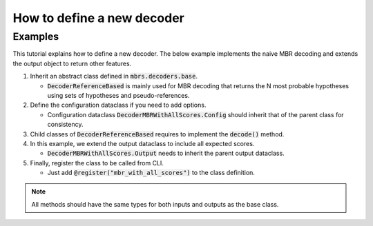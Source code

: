 How to define a new decoder
===========================

Examples
~~~~~~~~

This tutorial explains how to define a new decoder.
The below example implements the naive MBR decoding and extends the output object to return other features.

1. Inherit an abstract class defined in :code:`mbrs.decoders.base`.

   - :code:`DecoderReferenceBased` is mainly used for MBR decoding that returns the N most probable hypotheses using sets of hypotheses and pseudo-references.

   .. code-block:: python
      :emphasize-lines: 1-

      from mbrs.decoders.base import DecoderReferenceBased


      class DecoderMBRWithAllScores(DecoderReferenceBased):
          """Naive MBR decoder class."""

2. Define the configuration dataclass if you need to add options.

   - Configuration dataclass :code:`DecoderMBRWithAllScores.Config` should inherit that of the parent class for consistency.

   .. code-block:: python
      :emphasize-lines: 1,9-

      from dataclasses import dataclass

      from mbrs.decoders.base import DecoderReferenceBased


      class DecoderMBRWithAllScores(DecoderReferenceBased):
          """Naive MBR decoder class."""

          @dataclass
          class Config(DecoderMBRWithAllScores.Config):
              """Naive MBR decoder configuration."""

              sort_scores: bool = False


3. Child classes of :code:`DecoderReferenceBased` requires to implement the :code:`decode()` method.

   .. code-block:: python
      :emphasize-lines: 2,16-

      from dataclasses import dataclass
      from typing import Optional

      from mbrs.decoders.base import DecoderReferenceBased


      class DecoderMBRWithAllScores(DecoderReferenceBased):
          """Naive MBR decoder class."""

          @dataclass
          class Config(DecoderMBRWithAllScores.Config):
              """Naive MBR decoder configuration."""

              sort_scores: bool = False

          def decode(
              self,
              hypotheses: list[str],
              references: list[str],
              source: Optional[str] = None,
              nbest: int = 1,
              reference_lprobs: Optional[Tensor] = None,
          ) -> DecoderMBRWithAllScores.Output:
              expected_scores = self.metric.expected_scores(
                  hypotheses, references, source, reference_lprobs=reference_lprobs
              )
              topk_scores, topk_indices = self.metric.topk(expected_scores, k=nbest)
              return self.Output(
                  idx=topk_indices,
                  sentence=[hypotheses[idx] for idx in topk_indices],
                  score=topk_scores,
              )

4. In this example, we extend the output dataclass to include all expected scores.

   - :code:`DecoderMBRWithAllScores.Output` needs to inherit the parent output dataclass.

   .. code-block:: python
      :emphasize-lines: 4,16-18,33-36,42

      from dataclasses import dataclass
      from typing import Optional

      from torch import Tensor

      from mbrs.decoders.base import DecoderReferenceBased


      class DecoderMBRWithAllScores(DecoderReferenceBased):
          """Naive MBR decoder class."""

          @dataclass
          class Config(DecoderMBRWithAllScores.Config):
              sort_scores: bool = False

          @dataclass
          class Output(DecoderReferenceBased.Output):
              all_scores: Optional[Tensor] = None

          def decode(
              self,
              hypotheses: list[str],
              references: list[str],
              source: Optional[str] = None,
              nbest: int = 1,
              reference_lprobs: Optional[Tensor] = None,
          ) -> DecoderMBRWithAllScores.Output:
              expected_scores = self.metric.expected_scores(
                  hypotheses, references, source, reference_lprobs=reference_lprobs
              )
              topk_scores, topk_indices = self.metric.topk(expected_scores, k=nbest)

              if self.cfg.sort_scores:
                  all_scores = expected_scores.sort(dim=-1, descending=self.metric.HIGH_IS_BETTER)
              else:
                  all_scores = expected_scores

              return self.Output(
                  idx=topk_indices,
                  sentence=[hypotheses[idx] for idx in topk_indices],
                  score=topk_scores,
                  all_scores=all_scores,
              )

5. Finally, register the class to be called from CLI.

   - Just add :code:`@register("mbr_with_all_scores")` to the class definition.

   .. code-block:: python
      :emphasize-lines: 9

      from dataclasses import dataclass
      from typing import Optional

      from torch import Tensor

      from mbrs.decoders.base import DecoderReferenceBased, register


      @register("mbr_with_all_scores")
      class DecoderMBRWithAllScores(DecoderReferenceBased):
          """Naive MBR decoder class."""

          @dataclass
          class Config(DecoderMBRWithAllScores.Config):
              sort_scores: bool = False

          @dataclass
          class Output(DecoderReferenceBased.Output):
              all_scores: Optional[Tensor] = None

          def decode(
              self,
              hypotheses: list[str],
              references: list[str],
              source: Optional[str] = None,
              nbest: int = 1,
              reference_lprobs: Optional[Tensor] = None,
          ) -> DecoderMBRWithAllScores.Output:
              expected_scores = self.metric.expected_scores(
                  hypotheses, references, source, reference_lprobs=reference_lprobs
              )
              topk_scores, topk_indices = self.metric.topk(expected_scores, k=nbest)

              if self.cfg.sort_scores:
                  all_scores = expected_scores.sort(dim=-1, descending=self.metric.HIGH_IS_BETTER)
              else:
                  all_scores = expected_scores

              return self.Output(
                  idx=topk_indices,
                  sentence=[hypotheses[idx] for idx in topk_indices],
                  score=topk_scores,
                  all_scores=all_scores,
              )

.. note::

   All methods should have the same types for both inputs and outputs as the base class.
